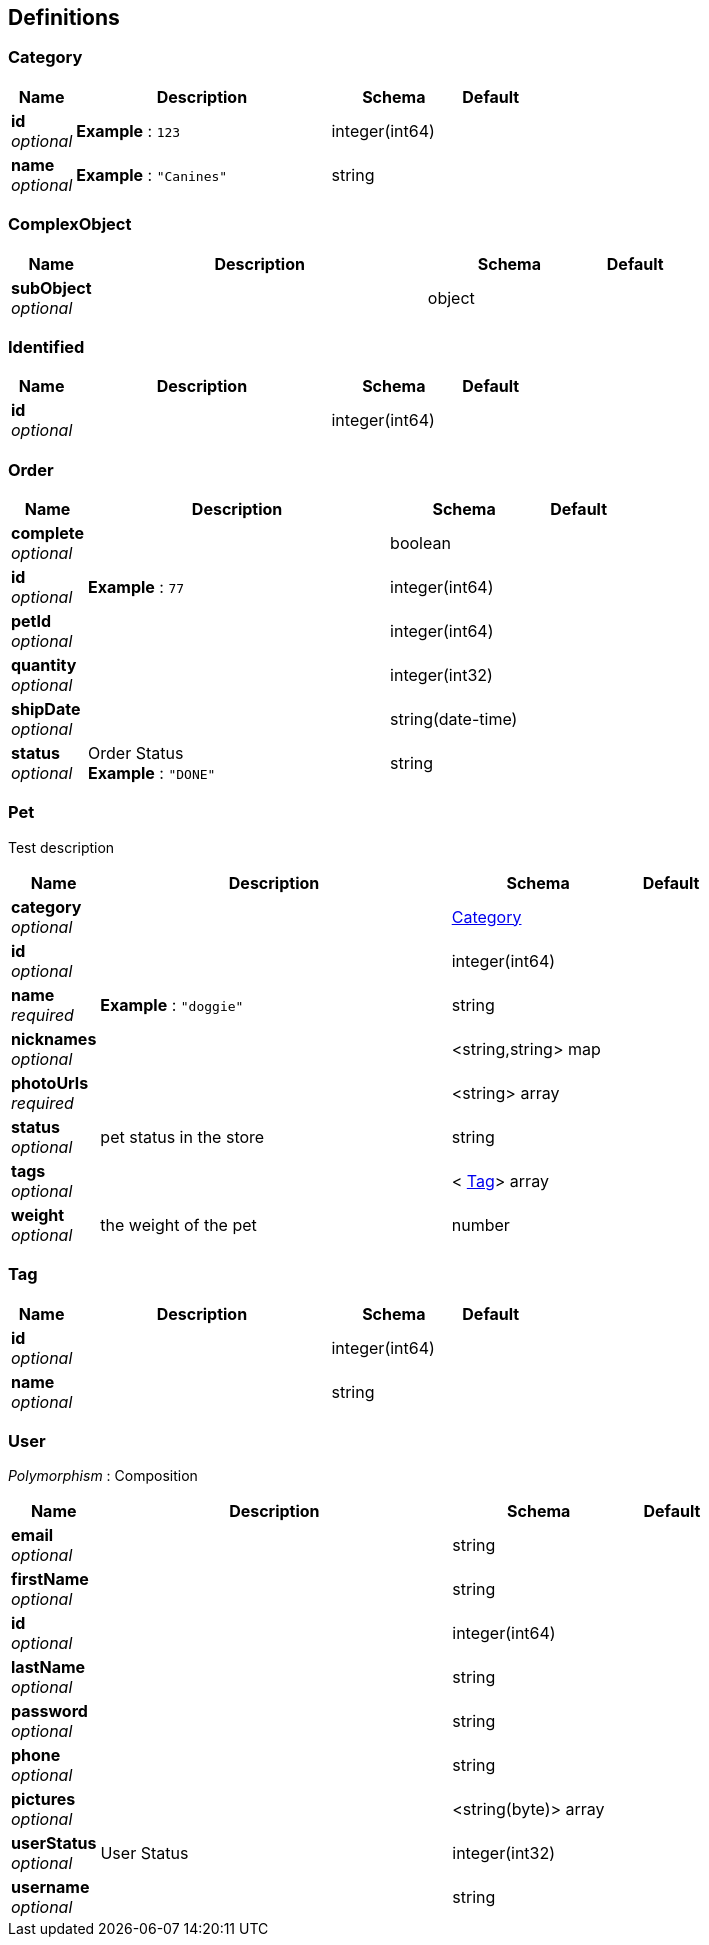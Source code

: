 
[[_definitions]]
== Definitions

[[_category]]
=== Category

[options="header", cols=".^1,.^4,.^2,.^1"]
|===
|Name|Description|Schema|Default
|*id* +
_optional_|*Example* : `123`|integer(int64)|
|*name* +
_optional_|*Example* : `"Canines"`|string|
|===


[[_complexobject]]
=== ComplexObject

[options="header", cols=".^1,.^4,.^2,.^1"]
|===
|Name|Description|Schema|Default
|*subObject* +
_optional_||object|
|===


[[_identified]]
=== Identified

[options="header", cols=".^1,.^4,.^2,.^1"]
|===
|Name|Description|Schema|Default
|*id* +
_optional_||integer(int64)|
|===


[[_order]]
=== Order

[options="header", cols=".^1,.^4,.^2,.^1"]
|===
|Name|Description|Schema|Default
|*complete* +
_optional_||boolean|
|*id* +
_optional_|*Example* : `77`|integer(int64)|
|*petId* +
_optional_||integer(int64)|
|*quantity* +
_optional_||integer(int32)|
|*shipDate* +
_optional_||string(date-time)|
|*status* +
_optional_|Order Status +
*Example* : `"DONE"`|string|
|===


[[_pet]]
=== Pet
Test description


[options="header", cols=".^1,.^4,.^2,.^1"]
|===
|Name|Description|Schema|Default
|*category* +
_optional_||<<_category,Category>>|
|*id* +
_optional_||integer(int64)|
|*name* +
_required_|*Example* : `"doggie"`|string|
|*nicknames* +
_optional_||<string,string> map|
|*photoUrls* +
_required_||<string> array|
|*status* +
_optional_|pet status in the store|string|
|*tags* +
_optional_||< <<_tag,Tag>>> array|
|*weight* +
_optional_|the weight of the pet|number|
|===


[[_tag]]
=== Tag

[options="header", cols=".^1,.^4,.^2,.^1"]
|===
|Name|Description|Schema|Default
|*id* +
_optional_||integer(int64)|
|*name* +
_optional_||string|
|===


[[_user]]
=== User
[%hardbreaks]
_Polymorphism_ : Composition


[options="header", cols=".^1,.^4,.^2,.^1"]
|===
|Name|Description|Schema|Default
|*email* +
_optional_||string|
|*firstName* +
_optional_||string|
|*id* +
_optional_||integer(int64)|
|*lastName* +
_optional_||string|
|*password* +
_optional_||string|
|*phone* +
_optional_||string|
|*pictures* +
_optional_||<string(byte)> array|
|*userStatus* +
_optional_|User Status|integer(int32)|
|*username* +
_optional_||string|
|===



